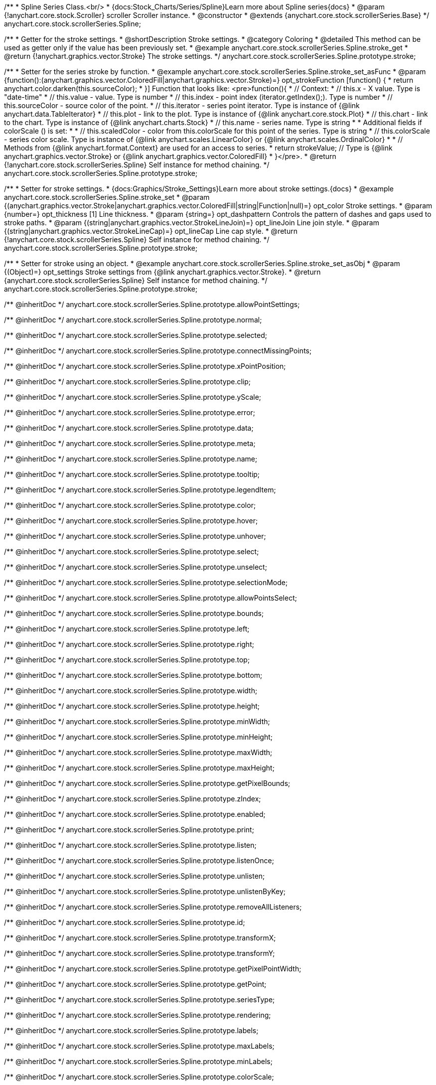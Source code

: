 /**
 * Spline Series Class.<br/>
 * {docs:Stock_Charts/Series/Spline}Learn more about Spline series{docs}
 * @param {!anychart.core.stock.Scroller} scroller Scroller instance.
 * @constructor
 * @extends {anychart.core.stock.scrollerSeries.Base}
 */
anychart.core.stock.scrollerSeries.Spline;


//----------------------------------------------------------------------------------------------------------------------
//
//  anychart.core.stock.scrollerSeries.Spline.prototype.stroke
//
//----------------------------------------------------------------------------------------------------------------------

/**
 * Getter for the stroke settings.
 * @shortDescription Stroke settings.
 * @category Coloring
 * @detailed This method can be used as getter only if the value has been previously set.
 * @example anychart.core.stock.scrollerSeries.Spline.stroke_get
 * @return {!anychart.graphics.vector.Stroke} The stroke settings.
 */
anychart.core.stock.scrollerSeries.Spline.prototype.stroke;

/**
 * Setter for the series stroke by function.
 * @example anychart.core.stock.scrollerSeries.Spline.stroke_set_asFunc
 * @param {function():(anychart.graphics.vector.ColoredFill|anychart.graphics.vector.Stroke)=} opt_strokeFunction [function() {
 *  return anychart.color.darken(this.sourceColor);
 * }] Function that looks like: <pre>function(){
 *      // Context:
 *      // this.x - X value. Type is "date-time"
 *      // this.value - value. Type is number
 *      // this.index - point index (iterator.getIndex();). Type is number
 *      // this.sourceColor - source color of the point.
 *      // this.iterator - series point iterator. Type is instance of {@link anychart.data.TableIterator}
 *      // this.plot - link to the plot. Type is instance of {@link anychart.core.stock.Plot}
 *      // this.chart - link to the chart. Type is instance of {@link anychart.charts.Stock}
 *      // this.name - series name. Type is string
 *
 *      Additional fields if colorScale () is set:
 *
 *      // this.scaledColor - color from this.colorScale for this point of the series. Type is string
 *      // this.colorScale - series color scale. Type is instance of {@link anychart.scales.LinearColor} or {@link anychart.scales.OrdinalColor}
 *
 *      // Methods from {@link anychart.format.Context} are used for an access to series.
 *    return strokeValue; // Type is {@link anychart.graphics.vector.Stroke} or {@link anychart.graphics.vector.ColoredFill}
 * }</pre>.
 * @return {!anychart.core.stock.scrollerSeries.Spline} Self instance for method chaining.
 */
anychart.core.stock.scrollerSeries.Spline.prototype.stroke;

/**
 * Setter for stroke settings.
 * {docs:Graphics/Stroke_Settings}Learn more about stroke settings.{docs}
 * @example anychart.core.stock.scrollerSeries.Spline.stroke_set
 * @param {(anychart.graphics.vector.Stroke|anychart.graphics.vector.ColoredFill|string|Function|null)=} opt_color Stroke settings.
 * @param {number=} opt_thickness [1] Line thickness.
 * @param {string=} opt_dashpattern Controls the pattern of dashes and gaps used to stroke paths.
 * @param {(string|anychart.graphics.vector.StrokeLineJoin)=} opt_lineJoin Line join style.
 * @param {(string|anychart.graphics.vector.StrokeLineCap)=} opt_lineCap Line cap style.
 * @return {!anychart.core.stock.scrollerSeries.Spline} Self instance for method chaining.
 */
anychart.core.stock.scrollerSeries.Spline.prototype.stroke;

/**
 * Setter for stroke using an object.
 * @example anychart.core.stock.scrollerSeries.Spline.stroke_set_asObj
 * @param {(Object)=} opt_settings Stroke settings from {@link anychart.graphics.vector.Stroke}.
 * @return {anychart.core.stock.scrollerSeries.Spline} Self instance for method chaining.
 */
anychart.core.stock.scrollerSeries.Spline.prototype.stroke;

/** @inheritDoc */
anychart.core.stock.scrollerSeries.Spline.prototype.allowPointSettings;

/** @inheritDoc */
anychart.core.stock.scrollerSeries.Spline.prototype.normal;

/** @inheritDoc */
anychart.core.stock.scrollerSeries.Spline.prototype.selected;

/** @inheritDoc */
anychart.core.stock.scrollerSeries.Spline.prototype.connectMissingPoints;

/** @inheritDoc */
anychart.core.stock.scrollerSeries.Spline.prototype.xPointPosition;

/** @inheritDoc */
anychart.core.stock.scrollerSeries.Spline.prototype.clip;

/** @inheritDoc */
anychart.core.stock.scrollerSeries.Spline.prototype.yScale;

/** @inheritDoc */
anychart.core.stock.scrollerSeries.Spline.prototype.error;

/** @inheritDoc */
anychart.core.stock.scrollerSeries.Spline.prototype.data;

/** @inheritDoc */
anychart.core.stock.scrollerSeries.Spline.prototype.meta;

/** @inheritDoc */
anychart.core.stock.scrollerSeries.Spline.prototype.name;

/** @inheritDoc */
anychart.core.stock.scrollerSeries.Spline.prototype.tooltip;

/** @inheritDoc */
anychart.core.stock.scrollerSeries.Spline.prototype.legendItem;

/** @inheritDoc */
anychart.core.stock.scrollerSeries.Spline.prototype.color;

/** @inheritDoc */
anychart.core.stock.scrollerSeries.Spline.prototype.hover;

/** @inheritDoc */
anychart.core.stock.scrollerSeries.Spline.prototype.unhover;

/** @inheritDoc */
anychart.core.stock.scrollerSeries.Spline.prototype.select;

/** @inheritDoc */
anychart.core.stock.scrollerSeries.Spline.prototype.unselect;

/** @inheritDoc */
anychart.core.stock.scrollerSeries.Spline.prototype.selectionMode;

/** @inheritDoc */
anychart.core.stock.scrollerSeries.Spline.prototype.allowPointsSelect;

/** @inheritDoc */
anychart.core.stock.scrollerSeries.Spline.prototype.bounds;

/** @inheritDoc */
anychart.core.stock.scrollerSeries.Spline.prototype.left;

/** @inheritDoc */
anychart.core.stock.scrollerSeries.Spline.prototype.right;

/** @inheritDoc */
anychart.core.stock.scrollerSeries.Spline.prototype.top;

/** @inheritDoc */
anychart.core.stock.scrollerSeries.Spline.prototype.bottom;

/** @inheritDoc */
anychart.core.stock.scrollerSeries.Spline.prototype.width;

/** @inheritDoc */
anychart.core.stock.scrollerSeries.Spline.prototype.height;

/** @inheritDoc */
anychart.core.stock.scrollerSeries.Spline.prototype.minWidth;

/** @inheritDoc */
anychart.core.stock.scrollerSeries.Spline.prototype.minHeight;

/** @inheritDoc */
anychart.core.stock.scrollerSeries.Spline.prototype.maxWidth;

/** @inheritDoc */
anychart.core.stock.scrollerSeries.Spline.prototype.maxHeight;

/** @inheritDoc */
anychart.core.stock.scrollerSeries.Spline.prototype.getPixelBounds;

/** @inheritDoc */
anychart.core.stock.scrollerSeries.Spline.prototype.zIndex;

/** @inheritDoc */
anychart.core.stock.scrollerSeries.Spline.prototype.enabled;

/** @inheritDoc */
anychart.core.stock.scrollerSeries.Spline.prototype.print;

/** @inheritDoc */
anychart.core.stock.scrollerSeries.Spline.prototype.listen;

/** @inheritDoc */
anychart.core.stock.scrollerSeries.Spline.prototype.listenOnce;

/** @inheritDoc */
anychart.core.stock.scrollerSeries.Spline.prototype.unlisten;

/** @inheritDoc */
anychart.core.stock.scrollerSeries.Spline.prototype.unlistenByKey;

/** @inheritDoc */
anychart.core.stock.scrollerSeries.Spline.prototype.removeAllListeners;

/** @inheritDoc */
anychart.core.stock.scrollerSeries.Spline.prototype.id;

/** @inheritDoc */
anychart.core.stock.scrollerSeries.Spline.prototype.transformX;

/** @inheritDoc */
anychart.core.stock.scrollerSeries.Spline.prototype.transformY;

/** @inheritDoc */
anychart.core.stock.scrollerSeries.Spline.prototype.getPixelPointWidth;

/** @inheritDoc */
anychart.core.stock.scrollerSeries.Spline.prototype.getPoint;

/** @inheritDoc */
anychart.core.stock.scrollerSeries.Spline.prototype.seriesType;

/** @inheritDoc */
anychart.core.stock.scrollerSeries.Spline.prototype.rendering;

/** @inheritDoc */
anychart.core.stock.scrollerSeries.Spline.prototype.labels;

/** @inheritDoc */
anychart.core.stock.scrollerSeries.Spline.prototype.maxLabels;

/** @inheritDoc */
anychart.core.stock.scrollerSeries.Spline.prototype.minLabels;

/** @inheritDoc */
anychart.core.stock.scrollerSeries.Spline.prototype.colorScale;
